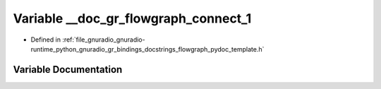 .. _exhale_variable_flowgraph__pydoc__template_8h_1ae9eb6bdb2dbebbc74de2b7aef8adbcf4:

Variable __doc_gr_flowgraph_connect_1
=====================================

- Defined in :ref:`file_gnuradio_gnuradio-runtime_python_gnuradio_gr_bindings_docstrings_flowgraph_pydoc_template.h`


Variable Documentation
----------------------


.. doxygenvariable:: __doc_gr_flowgraph_connect_1
   :project: gnuradio